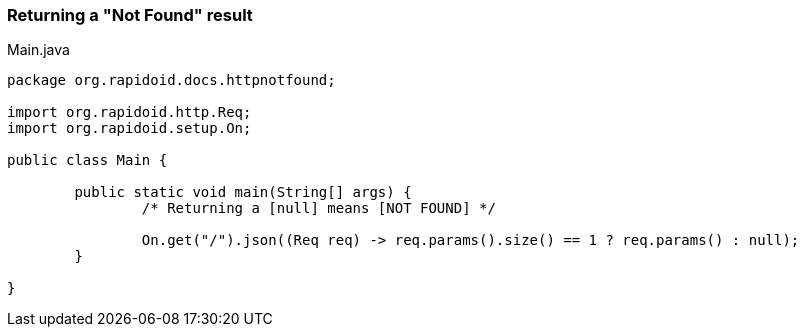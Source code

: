 ### Returning a "Not Found" result

[[app-listing]]
[source,java]
.Main.java
----
package org.rapidoid.docs.httpnotfound;

import org.rapidoid.http.Req;
import org.rapidoid.setup.On;

public class Main {

	public static void main(String[] args) {
		/* Returning a [null] means [NOT FOUND] */

		On.get("/").json((Req req) -> req.params().size() == 1 ? req.params() : null);
	}

}
----

